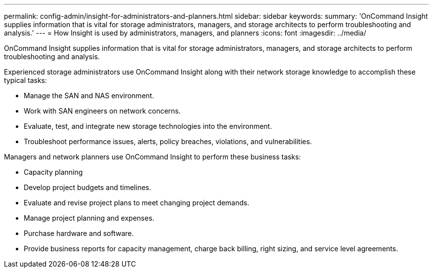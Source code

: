 ---
permalink: config-admin/insight-for-administrators-and-planners.html
sidebar: sidebar
keywords: 
summary: 'OnCommand Insight supplies information that is vital for storage administrators, managers, and storage architects to perform troubleshooting and analysis.'
---
= How Insight is used by administrators, managers, and planners
:icons: font
:imagesdir: ../media/

[.lead]
OnCommand Insight supplies information that is vital for storage administrators, managers, and storage architects to perform troubleshooting and analysis.

Experienced storage administrators use OnCommand Insight along with their network storage knowledge to accomplish these typical tasks:

* Manage the SAN and NAS environment.
* Work with SAN engineers on network concerns.
* Evaluate, test, and integrate new storage technologies into the environment.
* Troubleshoot performance issues, alerts, policy breaches, violations, and vulnerabilities.

Managers and network planners use OnCommand Insight to perform these business tasks:

* Capacity planning
* Develop project budgets and timelines.
* Evaluate and revise project plans to meet changing project demands. 
* Manage project planning and expenses.
* Purchase hardware and software.
* Provide business reports for capacity management, charge back billing, right sizing, and service level agreements.
